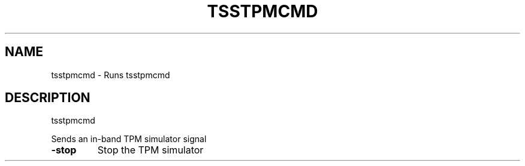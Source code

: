 '.\" DO NOT MODIFY THIS FILE!  It was generated by help2man 1.47.13.
.TH TSSTPMCMD "1" "November 2020" "tsstpmcmd 1.6" "User Commands"
.SH NAME
tsstpmcmd \- Runs tsstpmcmd
.SH DESCRIPTION
tsstpmcmd
.PP
Sends an in\-band TPM simulator signal
.TP
\fB\-stop\fR
Stop the TPM simulator
